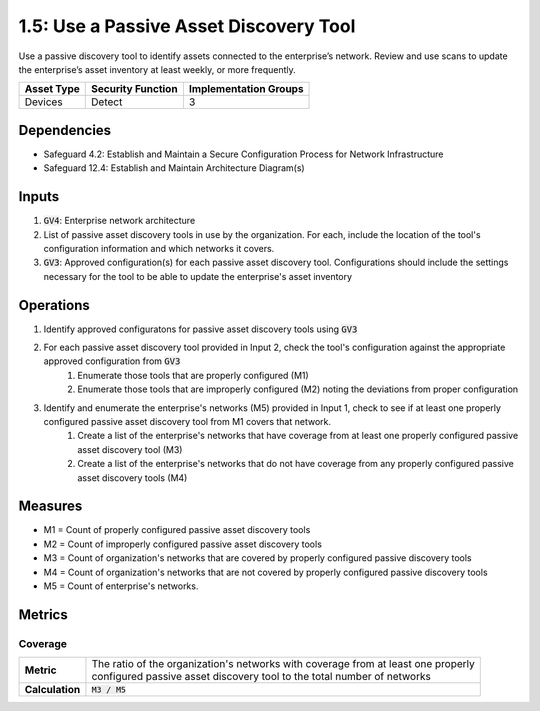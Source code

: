 1.5: Use a Passive Asset Discovery Tool
=========================================================
Use a passive discovery tool to identify assets connected to the enterprise’s network. Review and use scans to update the enterprise’s asset inventory at least weekly, or more frequently.

.. list-table::
	:header-rows: 1

	* - Asset Type
	  - Security Function
	  - Implementation Groups
	* - Devices
	  - Detect
	  - 3

Dependencies
------------
* Safeguard 4.2: Establish and Maintain a Secure Configuration Process for Network Infrastructure
* Safeguard 12.4: Establish and Maintain Architecture Diagram(s)

Inputs
-----------
#. :code:`GV4`: Enterprise network architecture
#. List of passive asset discovery tools in use by the organization. For each, include the location of the tool's configuration information and which networks it covers.
#. :code:`GV3`: Approved configuration(s) for each passive asset discovery tool. Configurations should include the settings necessary for the tool to be able to update the enterprise's asset inventory

Operations
----------
#. Identify approved configuratons for passive asset discovery tools using :code:`GV3`
#. For each passive asset discovery tool provided in Input 2, check the tool's configuration against the appropriate approved configuration from :code:`GV3`
	#. Enumerate those tools that are properly configured (M1)
	#. Enumerate those tools that are improperly configured (M2) noting the deviations from proper configuration
#. Identify and enumerate the enterprise's networks (M5) provided in Input 1, check to see if at least one properly configured passive asset discovery tool from M1 covers that network.
	#. Create a list of the enterprise's networks that have coverage from at least one properly configured passive asset discovery tool (M3)
	#. Create a list of the enterprise's networks that do not have coverage from any properly configured passive asset discovery tools (M4)

Measures
--------
* M1 = Count of properly configured passive asset discovery tools
* M2 = Count of improperly configured passive asset discovery tools
* M3 = Count of organization's networks that are covered by properly configured passive discovery tools
* M4 = Count of organization's networks that are not covered by properly configured passive discovery tools
* M5 = Count of enterprise's networks. 

Metrics
-------

Coverage
^^^^^^^^^^^^^^^^^^^^^^^^^^
.. list-table::

	* - **Metric**
	  - | The ratio of the organization's networks with coverage from at least one properly
	    | configured passive asset discovery tool to the total number of networks
	* - **Calculation**
	  - :code:`M3 / M5`


.. history
.. authors
.. license
